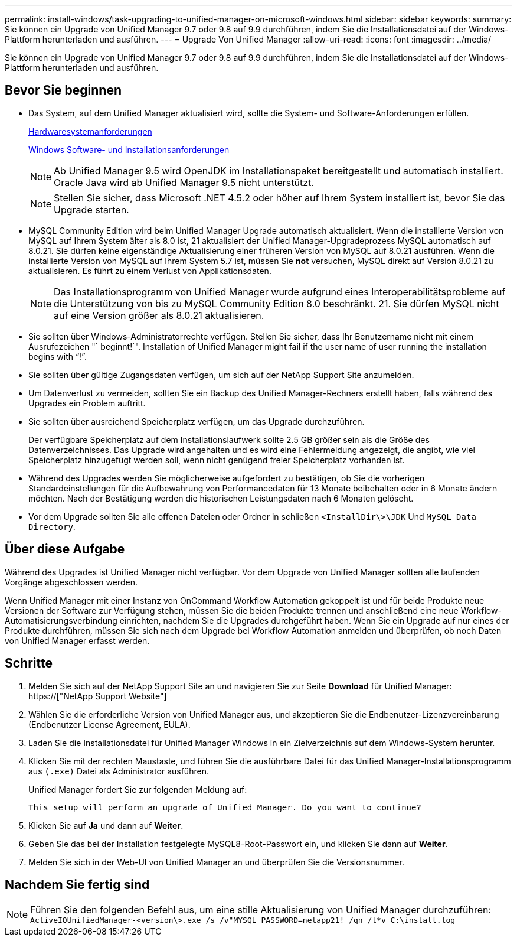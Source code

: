 ---
permalink: install-windows/task-upgrading-to-unified-manager-on-microsoft-windows.html 
sidebar: sidebar 
keywords:  
summary: Sie können ein Upgrade von Unified Manager 9.7 oder 9.8 auf 9.9 durchführen, indem Sie die Installationsdatei auf der Windows-Plattform herunterladen und ausführen. 
---
= Upgrade Von Unified Manager
:allow-uri-read: 
:icons: font
:imagesdir: ../media/


[role="lead"]
Sie können ein Upgrade von Unified Manager 9.7 oder 9.8 auf 9.9 durchführen, indem Sie die Installationsdatei auf der Windows-Plattform herunterladen und ausführen.



== Bevor Sie beginnen

* Das System, auf dem Unified Manager aktualisiert wird, sollte die System- und Software-Anforderungen erfüllen.
+
xref:concept-virtual-infrastructure-or-hardware-system-requirements.adoc[Hardwaresystemanforderungen]

+
xref:reference-windows-software-and-installation-requirements.adoc[Windows Software- und Installationsanforderungen]

+
[NOTE]
====
Ab Unified Manager 9.5 wird OpenJDK im Installationspaket bereitgestellt und automatisch installiert. Oracle Java wird ab Unified Manager 9.5 nicht unterstützt.

====
+
[NOTE]
====
Stellen Sie sicher, dass Microsoft .NET 4.5.2 oder höher auf Ihrem System installiert ist, bevor Sie das Upgrade starten.

====
* MySQL Community Edition wird beim Unified Manager Upgrade automatisch aktualisiert. Wenn die installierte Version von MySQL auf Ihrem System älter als 8.0 ist, 21 aktualisiert der Unified Manager-Upgradeprozess MySQL automatisch auf 8.0.21. Sie dürfen keine eigenständige Aktualisierung einer früheren Version von MySQL auf 8.0.21 ausführen. Wenn die installierte Version von MySQL auf Ihrem System 5.7 ist, müssen Sie *not* versuchen, MySQL direkt auf Version 8.0.21 zu aktualisieren. Es führt zu einem Verlust von Applikationsdaten.
+
[NOTE]
====
Das Installationsprogramm von Unified Manager wurde aufgrund eines Interoperabilitätsprobleme auf die Unterstützung von bis zu MySQL Community Edition 8.0 beschränkt. 21. Sie dürfen MySQL nicht auf eine Version größer als 8.0.21 aktualisieren.

====
* Sie sollten über Windows-Administratorrechte verfügen. Stellen Sie sicher, dass Ihr Benutzername nicht mit einem Ausrufezeichen "` beginnt!`". Installation of Unified Manager might fail if the user name of user running the installation begins with "`!`".
* Sie sollten über gültige Zugangsdaten verfügen, um sich auf der NetApp Support Site anzumelden.
* Um Datenverlust zu vermeiden, sollten Sie ein Backup des Unified Manager-Rechners erstellt haben, falls während des Upgrades ein Problem auftritt.
* Sie sollten über ausreichend Speicherplatz verfügen, um das Upgrade durchzuführen.
+
Der verfügbare Speicherplatz auf dem Installationslaufwerk sollte 2.5 GB größer sein als die Größe des Datenverzeichnisses. Das Upgrade wird angehalten und es wird eine Fehlermeldung angezeigt, die angibt, wie viel Speicherplatz hinzugefügt werden soll, wenn nicht genügend freier Speicherplatz vorhanden ist.

* Während des Upgrades werden Sie möglicherweise aufgefordert zu bestätigen, ob Sie die vorherigen Standardeinstellungen für die Aufbewahrung von Performancedaten für 13 Monate beibehalten oder in 6 Monate ändern möchten. Nach der Bestätigung werden die historischen Leistungsdaten nach 6 Monaten gelöscht.
* Vor dem Upgrade sollten Sie alle offenen Dateien oder Ordner in schließen `<InstallDir\>\JDK` Und `MySQL Data Directory`.




== Über diese Aufgabe

Während des Upgrades ist Unified Manager nicht verfügbar. Vor dem Upgrade von Unified Manager sollten alle laufenden Vorgänge abgeschlossen werden.

Wenn Unified Manager mit einer Instanz von OnCommand Workflow Automation gekoppelt ist und für beide Produkte neue Versionen der Software zur Verfügung stehen, müssen Sie die beiden Produkte trennen und anschließend eine neue Workflow-Automatisierungsverbindung einrichten, nachdem Sie die Upgrades durchgeführt haben. Wenn Sie ein Upgrade auf nur eines der Produkte durchführen, müssen Sie sich nach dem Upgrade bei Workflow Automation anmelden und überprüfen, ob noch Daten von Unified Manager erfasst werden.



== Schritte

. Melden Sie sich auf der NetApp Support Site an und navigieren Sie zur Seite *Download* für Unified Manager: https://["NetApp Support Website"]
. Wählen Sie die erforderliche Version von Unified Manager aus, und akzeptieren Sie die Endbenutzer-Lizenzvereinbarung (Endbenutzer License Agreement, EULA).
. Laden Sie die Installationsdatei für Unified Manager Windows in ein Zielverzeichnis auf dem Windows-System herunter.
. Klicken Sie mit der rechten Maustaste, und führen Sie die ausführbare Datei für das Unified Manager-Installationsprogramm aus `(.exe)` Datei als Administrator ausführen.
+
Unified Manager fordert Sie zur folgenden Meldung auf:

+
[listing]
----
This setup will perform an upgrade of Unified Manager. Do you want to continue?
----
. Klicken Sie auf *Ja* und dann auf *Weiter*.
. Geben Sie das bei der Installation festgelegte MySQL8-Root-Passwort ein, und klicken Sie dann auf *Weiter*.
. Melden Sie sich in der Web-UI von Unified Manager an und überprüfen Sie die Versionsnummer.




== Nachdem Sie fertig sind

[NOTE]
====
Führen Sie den folgenden Befehl aus, um eine stille Aktualisierung von Unified Manager durchzuführen: `ActiveIQUnifiedManager-<version\>.exe /s /v"MYSQL_PASSWORD=netapp21! /qn /l*v C:\install.log`

====